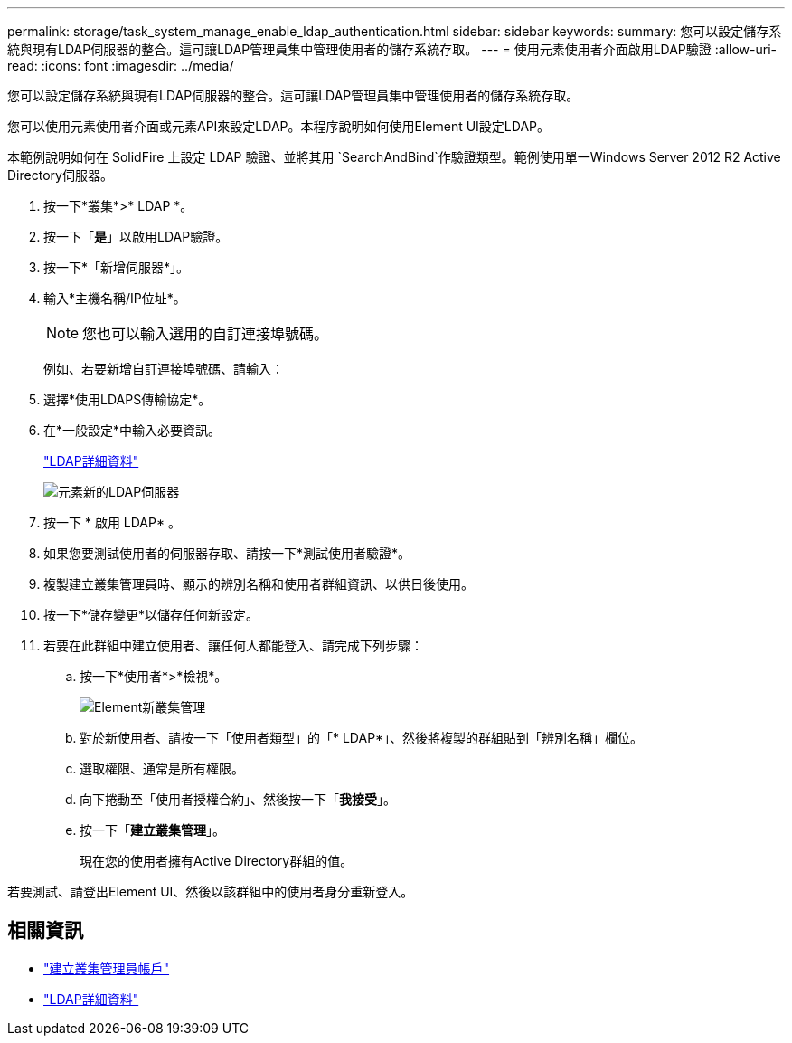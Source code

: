 ---
permalink: storage/task_system_manage_enable_ldap_authentication.html 
sidebar: sidebar 
keywords:  
summary: 您可以設定儲存系統與現有LDAP伺服器的整合。這可讓LDAP管理員集中管理使用者的儲存系統存取。 
---
= 使用元素使用者介面啟用LDAP驗證
:allow-uri-read: 
:icons: font
:imagesdir: ../media/


[role="lead"]
您可以設定儲存系統與現有LDAP伺服器的整合。這可讓LDAP管理員集中管理使用者的儲存系統存取。

您可以使用元素使用者介面或元素API來設定LDAP。本程序說明如何使用Element UI設定LDAP。

本範例說明如何在 SolidFire 上設定 LDAP 驗證、並將其用 `SearchAndBind`作驗證類型。範例使用單一Windows Server 2012 R2 Active Directory伺服器。

. 按一下*叢集*>* LDAP *。
. 按一下「*是*」以啟用LDAP驗證。
. 按一下*「新增伺服器*」。
. 輸入*主機名稱/IP位址*。
+

NOTE: 您也可以輸入選用的自訂連接埠號碼。

+
例如、若要新增自訂連接埠號碼、請輸入：

. 選擇*使用LDAPS傳輸協定*。
. 在*一般設定*中輸入必要資訊。
+
link:concept_system_manage_manage_ldap.html#view_ldap_details["LDAP詳細資料"]

+
image::../media/element_new_ldap_servers.jpg[元素新的LDAP伺服器]

. 按一下 * 啟用 LDAP* 。
. 如果您要測試使用者的伺服器存取、請按一下*測試使用者驗證*。
. 複製建立叢集管理員時、顯示的辨別名稱和使用者群組資訊、以供日後使用。
. 按一下*儲存變更*以儲存任何新設定。
. 若要在此群組中建立使用者、讓任何人都能登入、請完成下列步驟：
+
.. 按一下*使用者*>*檢視*。
+
image::../media/element_new_cluster_admin.jpg[Element新叢集管理]

.. 對於新使用者、請按一下「使用者類型」的「* LDAP*」、然後將複製的群組貼到「辨別名稱」欄位。
.. 選取權限、通常是所有權限。
.. 向下捲動至「使用者授權合約」、然後按一下「*我接受*」。
.. 按一下「*建立叢集管理*」。
+
現在您的使用者擁有Active Directory群組的值。





若要測試、請登出Element UI、然後以該群組中的使用者身分重新登入。



== 相關資訊

* link:concept_system_manage_manage_cluster_administrator_users.html#create_cluster_admin_account["建立叢集管理員帳戶"]
* link:concept_system_manage_manage_ldap.html#view_ldap_details["LDAP詳細資料"]

